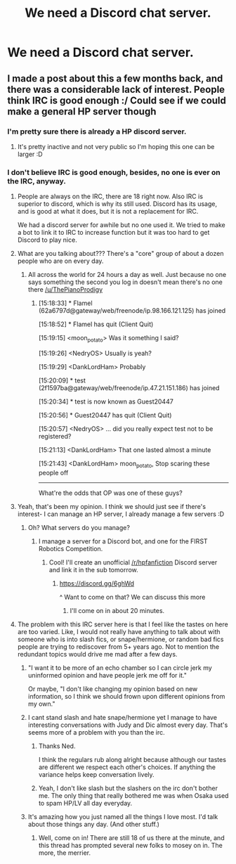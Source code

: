 #+TITLE: We need a Discord chat server.

* We need a Discord chat server.
:PROPERTIES:
:Score: 0
:DateUnix: 1470159575.0
:DateShort: 2016-Aug-02
:FlairText: Meta
:END:

** I made a post about this a few months back, and there was a considerable lack of interest. People think IRC is good enough :/ Could see if we could make a general HP server though
:PROPERTIES:
:Author: mikexcao
:Score: 1
:DateUnix: 1470167481.0
:DateShort: 2016-Aug-03
:END:

*** I'm pretty sure there is already a HP discord server.
:PROPERTIES:
:Author: howtopleaseme
:Score: 1
:DateUnix: 1470168914.0
:DateShort: 2016-Aug-03
:END:

**** It's pretty inactive and not very public so I'm hoping this one can be larger :D
:PROPERTIES:
:Author: mikexcao
:Score: 1
:DateUnix: 1470169202.0
:DateShort: 2016-Aug-03
:END:


*** I don't believe IRC is good enough, besides, no one is ever on the IRC, anyway.
:PROPERTIES:
:Score: -1
:DateUnix: 1470167581.0
:DateShort: 2016-Aug-03
:END:

**** People are always on the IRC, there are 18 right now. Also IRC is superior to discord, which is why its still used. Discord has its usage, and is good at what it does, but it is not a replacement for IRC.

We had a discord server for awhile but no one used it. We tried to make a bot to link it to IRC to increase function but it was too hard to get Discord to play nice.
:PROPERTIES:
:Author: howtopleaseme
:Score: 8
:DateUnix: 1470168793.0
:DateShort: 2016-Aug-03
:END:


**** What are you talking about??? There's a "core" group of about a dozen people who are on every day.
:PROPERTIES:
:Author: Judy-Lee
:Score: 4
:DateUnix: 1470172244.0
:DateShort: 2016-Aug-03
:END:

***** All across the world for 24 hours a day as well. Just because no one says something the second you log in doesn't mean there's no one there [[/u/ThePianoProdigy]]
:PROPERTIES:
:Author: theimmortalhp
:Score: 4
:DateUnix: 1470172774.0
:DateShort: 2016-Aug-03
:END:

****** [15:18:33] * Flamel (62a6797d@gateway/web/freenode/ip.98.166.121.125) has joined

[15:18:52] * Flamel has quit (Client Quit)

[15:19:15] <moon_potato> Was it something I said?

[15:19:26] <NedryOS> Usually is yeah?

[15:19:29] <DankLordHam> Probably

[15:20:09] * test (2f1597ba@gateway/web/freenode/ip.47.21.151.186) has joined

[15:20:34] * test is now known as Guest20447

[15:20:56] * Guest20447 has quit (Client Quit)

[15:20:57] <NedryOS> ... did you really expect test not to be registered?

[15:21:13] <DankLordHam> That one lasted almost a minute

[15:21:43] <DankLordHam> moon_potato, Stop scaring these people off

--------------

What're the odds that OP was one of these guys?
:PROPERTIES:
:Author: howtopleaseme
:Score: 6
:DateUnix: 1470173117.0
:DateShort: 2016-Aug-03
:END:


**** Yeah, that's been my opinion. I think we should just see if there's interest- I can manage an HP server, I already manage a few servers :D
:PROPERTIES:
:Author: mikexcao
:Score: 1
:DateUnix: 1470167658.0
:DateShort: 2016-Aug-03
:END:

***** Oh? What servers do you manage?
:PROPERTIES:
:Score: 1
:DateUnix: 1470167745.0
:DateShort: 2016-Aug-03
:END:

****** I manage a server for a Discord bot, and one for the FIRST Robotics Competition.
:PROPERTIES:
:Author: mikexcao
:Score: 1
:DateUnix: 1470167812.0
:DateShort: 2016-Aug-03
:END:

******* Cool! I'll create an unofficial [[/r/hpfanfiction]] Discord server and link it in the sub tomorrow.
:PROPERTIES:
:Score: 1
:DateUnix: 1470167978.0
:DateShort: 2016-Aug-03
:END:

******** [[https://discord.gg/6ghWd]]

^ Want to come on that? We can discuss this more
:PROPERTIES:
:Author: mikexcao
:Score: 1
:DateUnix: 1470168027.0
:DateShort: 2016-Aug-03
:END:

********* I'll come on in about 20 minutes.
:PROPERTIES:
:Score: 1
:DateUnix: 1470168211.0
:DateShort: 2016-Aug-03
:END:


**** The problem with this IRC server here is that I feel like the tastes on here are too varied. Like, I would not really have anything to talk about with someone who is into slash fics, or snape/hermione, or random bad fics people are trying to rediscover from 5+ years ago. Not to mention the redundant topics would drive me mad after a few days.
:PROPERTIES:
:Author: Lord_Anarchy
:Score: -2
:DateUnix: 1470169626.0
:DateShort: 2016-Aug-03
:END:

***** "I want it to be more of an echo chamber so I can circle jerk my uninformed opinion and have people jerk me off for it."

Or maybe, "I don't like changing my opinion based on new information, so I think we should frown upon different opinions from my own."
:PROPERTIES:
:Author: NaughtyGaymer
:Score: 7
:DateUnix: 1470172689.0
:DateShort: 2016-Aug-03
:END:


***** I cant stand slash and hate snape/hermione yet I manage to have interesting conversations with Judy and Dic almost every day. That's seems more of a problem with you than the irc.
:PROPERTIES:
:Score: 5
:DateUnix: 1470173390.0
:DateShort: 2016-Aug-03
:END:

****** Thanks Ned.

I think the regulars rub along alright because although our tastes are different we respect each other's choices. If anything the variance helps keep conversation lively.
:PROPERTIES:
:Author: Judy-Lee
:Score: 7
:DateUnix: 1470176513.0
:DateShort: 2016-Aug-03
:END:


****** Yeah, I don't like slash but the slashers on the irc don't bother me. The only thing that really bothered me was when Osaka used to spam HP/LV all day everyday.
:PROPERTIES:
:Author: howtopleaseme
:Score: 4
:DateUnix: 1470173571.0
:DateShort: 2016-Aug-03
:END:


***** It's amazing how you just named all the things I love most. I'd talk about those things any day. (And other stuff.)
:PROPERTIES:
:Author: shunterni
:Score: 2
:DateUnix: 1470196218.0
:DateShort: 2016-Aug-03
:END:

****** Well, come on in! There are still 18 of us there at the minute, and this thread has prompted several new folks to mosey on in. The more, the merrier.
:PROPERTIES:
:Author: Judy-Lee
:Score: 1
:DateUnix: 1470199118.0
:DateShort: 2016-Aug-03
:END:
